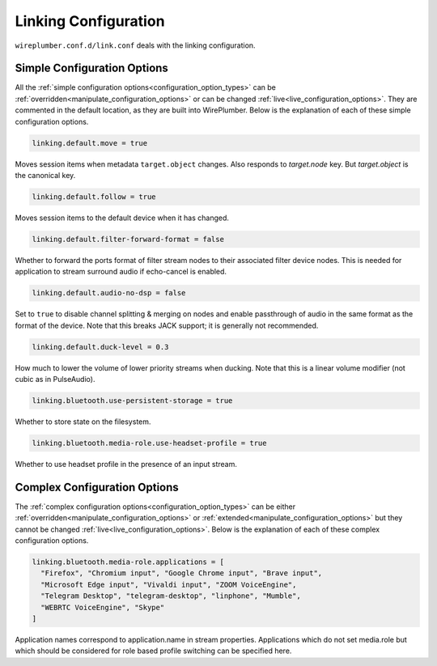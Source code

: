 .. _config_link:

Linking Configuration
=====================

``wireplumber.conf.d/link.conf`` deals with the linking configuration.

Simple Configuration Options
----------------------------

All the :ref:`simple configuration options<configuration_option_types>` can be
:ref:`overridden<manipulate_configuration_options>` or can be changed
:ref:`live<live_configuration_options>`. They are commented in the default location, as they
are built into WirePlumber. Below is the explanation of each of these simple
configuration options.

.. code-block::

  linking.default.move = true

Moves session items when metadata ``target.object`` changes. Also responds to
`target.node` key. But `target.object` is the canonical key.

.. code-block::

  linking.default.follow = true

Moves session items to the default device when it has changed.

.. code-block::

  linking.default.filter-forward-format = false

Whether to forward the ports format of filter stream nodes to their
associated filter device nodes. This is needed for application to stream
surround audio if echo-cancel is enabled.

.. code-block::

  linking.default.audio-no-dsp = false

Set to ``true`` to disable channel splitting & merging on nodes and enable
passthrough of audio in the same format as the format of the device. Note that
this breaks JACK support; it is generally not recommended.

.. code-block::

  linking.default.duck-level = 0.3

How much to lower the volume of lower priority streams when ducking. Note that
this is a linear volume modifier (not cubic as in PulseAudio).

.. code-block::

  linking.bluetooth.use-persistent-storage = true

Whether to store state on the filesystem.

.. code-block::

  linking.bluetooth.media-role.use-headset-profile = true

Whether to use headset profile in the presence of an input stream.

Complex Configuration Options
-----------------------------

The :ref:`complex configuration options<configuration_option_types>`  can be either
:ref:`overridden<manipulate_configuration_options>`  or :ref:`extended<manipulate_configuration_options>`
but they cannot be changed :ref:`live<live_configuration_options>`. Below is the explanation of each
of these complex configuration options.

.. code-block::

  linking.bluetooth.media-role.applications = [
    "Firefox", "Chromium input", "Google Chrome input", "Brave input",
    "Microsoft Edge input", "Vivaldi input", "ZOOM VoiceEngine",
    "Telegram Desktop", "telegram-desktop", "linphone", "Mumble",
    "WEBRTC VoiceEngine", "Skype"
  ]

Application names correspond to application.name in stream properties.
Applications which do not set media.role but which should be considered for
role based profile switching can be specified here.
